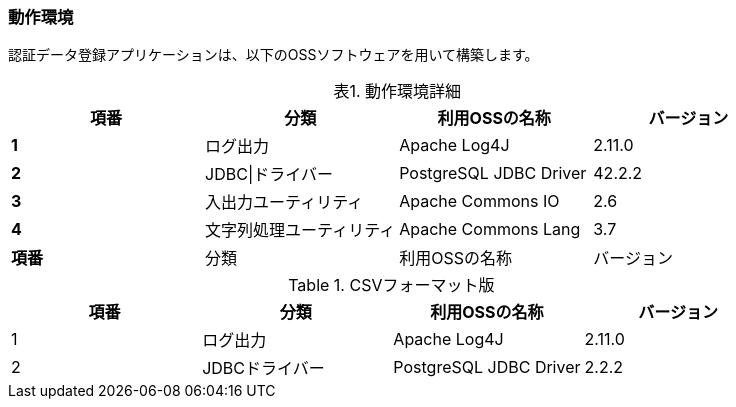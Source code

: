 


=== 動作環境

認証データ登録アプリケーションは、以下のOSSソフトウェアを用いて構築します。

.動作環境詳細
//[cols=",,,",options="header",]
//[cols="4*>",options="header",]
[caption="表1. " cols="<s,2*^v,>",options="header,footer", frame="topbot", stripes="odd"]
|===
|項番 |分類 |利用OSSの名称 |バージョン
|1 |ログ出力 |Apache Log4J |2.11.0
|2 |JDBC\|ドライバー |PostgreSQL JDBC Driver |42.2.2
|3 |入出力ユーティリティ |Apache Commons IO |2.6
|4 |文字列処理ユーティリティ |Apache Commons Lang |3.7
|項番 |分類 |利用OSSの名称 |バージョン
|===

.CSVフォーマット版
[%header, format="csv"]
|===
項番,分類,利用OSSの名称,バージョン
1,ログ出力,Apache Log4J,2.11.0
2,JDBCドライバー,PostgreSQL JDBC Driver,2.2.2
|===
